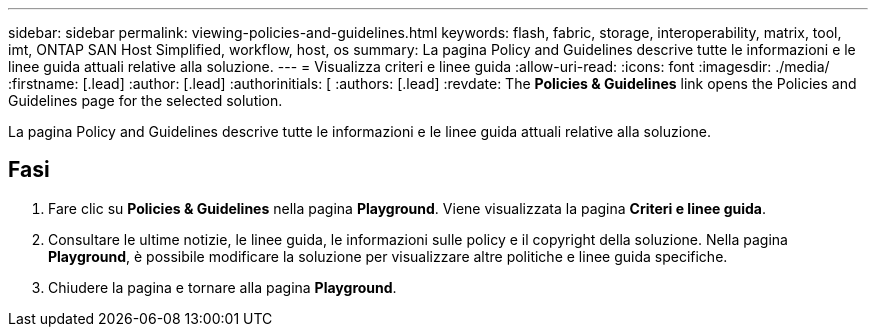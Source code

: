 ---
sidebar: sidebar 
permalink: viewing-policies-and-guidelines.html 
keywords: flash, fabric, storage, interoperability, matrix, tool, imt, ONTAP SAN Host Simplified, workflow, host, os 
summary: La pagina Policy and Guidelines descrive tutte le informazioni e le linee guida attuali relative alla soluzione. 
---
= Visualizza criteri e linee guida
:allow-uri-read: 
:icons: font
:imagesdir: ./media/
:firstname: [.lead]
:author: [.lead]
:authorinitials: [
:authors: [.lead]
:revdate: The *Policies &amp; Guidelines* link opens the Policies and Guidelines page for the selected solution.


La pagina Policy and Guidelines descrive tutte le informazioni e le linee guida attuali relative alla soluzione.



== Fasi

. Fare clic su *Policies & Guidelines* nella pagina *Playground*. Viene visualizzata la pagina *Criteri e linee guida*.
. Consultare le ultime notizie, le linee guida, le informazioni sulle policy e il copyright della soluzione. Nella pagina *Playground*, è possibile modificare la soluzione per visualizzare altre politiche e linee guida specifiche.
. Chiudere la pagina e tornare alla pagina *Playground*.

